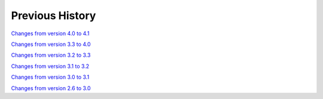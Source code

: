 
Previous History
================

`Changes from version 4.0 to 4.1
<https://github.com/rmjarvis/TreeCorr/blob/releases/4.1/CHANGELOG.rst>`_

`Changes from version 3.3 to 4.0
<https://github.com/rmjarvis/TreeCorr/blob/releases/4.0/CHANGELOG.rst>`_

`Changes from version 3.2 to 3.3
<https://github.com/rmjarvis/TreeCorr/blob/releases/3.3/CHANGELOG.rst>`_

`Changes from version 3.1 to 3.2
<https://github.com/rmjarvis/TreeCorr/blob/releases/3.2/CHANGELOG.rst>`_

`Changes from version 3.0 to 3.1
<https://github.com/rmjarvis/TreeCorr/blob/releases/3.1/CHANGELOG.rst>`_

`Changes from version 2.6 to 3.0
<https://github.com/rmjarvis/TreeCorr/blob/releases/3.0/CHANGELOG.md>`_
